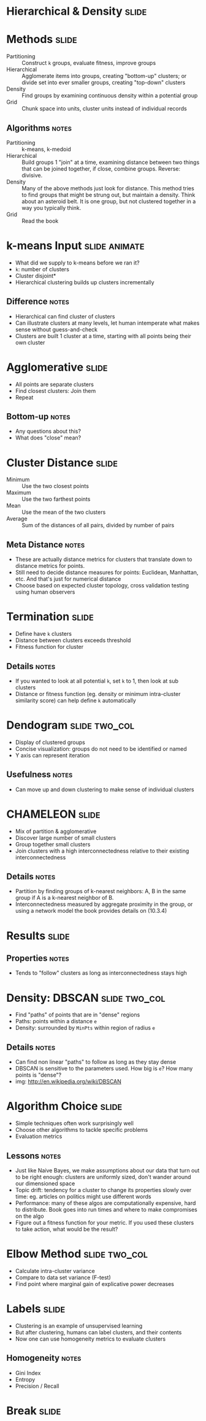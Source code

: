 * Hierarchical & Density :slide:

* Methods :slide:
  + Partitioning :: Construct =k= groups, evaluate fitness, improve groups
  + Hierarchical :: Agglomerate items into groups, creating "bottom-up"
    clusters; or divide set into ever smaller groups, creating "top-down"
    clusters
  + Density :: Find groups by examining continuous density within a potential
    group
  + Grid :: Chunk space into units, cluster units instead of individual records
** Algorithms :notes:
  + Partitioning :: k-means, k-medoid
  + Hierarchical :: Build groups 1 "join" at a time, examining distance between
    two things that can be joined together, if close, combine groups. Reverse:
    divisive.
  + Density :: Many of the above methods just look for distance.  This method
    tries to find groups that might be strung out, but maintain a density.  Think
    about an asteroid belt.  It is one group, but not clustered together in a way
    you typically think.
  + Grid :: Read the book

* k-means Input :slide:animate:
  + What did we supply to k-means before we ran it?
  + =k=: number of clusters
  + Cluster disjoint*
  + Hierarchical clustering builds up clusters incrementally
** Difference :notes:
   + Hierarchical can find cluster of clusters
   + Can illustrate clusters at many levels, let human intemperate what makes
     sense without guess-and-check
   + Clusters are built 1 cluster at a time, starting with all points being
     their own cluster

* Agglomerative :slide:
  + All points are separate clusters
  + Find closest clusters: Join them
  + Repeat
  [[file:img/agglomerative.png]]
** Bottom-up :notes:
   + Any questions about this?
   + What does "close" mean?

* Cluster Distance :slide:
  + Minimum :: Use the two closest points
  + Maximum :: Use the two farthest points
  + Mean :: Use the mean of the two clusters
  + Average :: Sum of the distances of all pairs, divided by number of pairs
** Meta Distance :notes:
   + These are actually distance metrics for clusters that translate down to
     distance metrics for points.
   + Still need to decide distance measures for points: Euclidean, Manhattan,
     etc. And that's just for numerical distance
   + Choose based on expected cluster topology, cross validation testing using
     human observers

* Termination :slide:
  + Define have =k= clusters
  + Distance between clusters exceeds threshold
  + Fitness function for cluster
** Details :notes:
   + If you wanted to look at all potential =k=, set =k= to 1, then look at sub
     clusters
   + Distance or fitness function (eg. density or minimum intra-cluster
     similarity score) can help define =k= automatically

* Dendogram :slide:two_col:
  [[file:img/dendogram1.jpg]]


  + Display of clustered groups
  + Concise visualization: groups do not need to be identified or named
  + Y axis can represent iteration
** Usefulness :notes:
   + Can move up and down clustering to make sense of individual clusters

* CHAMELEON :slide:
  + Mix of partition & agglomerative
  + Discover large number of small clusters
  + Group together small clusters
  + Join clusters with a high interconnectedness relative to their existing
    interconnectedness
** Details :notes:
   + Partition by finding groups of k-nearest neighbors: A, B in the same group
     if A is a k-nearest neighbor of B.
   + Interconnectedness measured by aggregate proximity in the group, or using a
     network model the book provides details on (10.3.4)

* Results :slide:
  [[file:img/chameleon-cluster.png]]
** Properties :notes:
   + Tends to "follow" clusters as long as interconnectedness stays high

* Density: DBSCAN :slide:two_col:
  + Find "paths" of points that are in "dense" regions
  + Paths: points within a distance =e=
  + Density: surrounded by =MinPts= within region of radius =e=
  [[file:img/DBSCAN.png]]
** Details :notes:
   + Can find non linear "paths" to follow as long as they stay dense
   + DBSCAN is sensitive to the parameters used. How big is =e=?  How many
     points is "dense"?
   + img: http://en.wikipedia.org/wiki/DBSCAN

* Algorithm Choice :slide:
  + Simple techniques often work surprisingly well
  + Choose other algorithms to tackle specific problems
  + Evaluation metrics
** Lessons :notes:
   + Just like Naive Bayes, we make assumptions about our data that turn out
     to be right enough: clusters are uniformly sized, don't wander around our
     dimensioned space
   + Topic drift: tendency for a cluster to change its properties slowly over
     time: eg. articles on politics might use different words
   + Performance: many of these algos are computationally expensive, hard to
     distribute.  Book goes into run times and where to make compromises on the
     algo
   + Figure out a fitness function for your metric.  If you used these clusters
     to take action, what would be the result?

* Elbow Method :slide:two_col:
  + Calculate intra-cluster variance
  + Compare to data set variance (F-test)
  + Find point where marginal gain of explicative power decreases
  [[file:img/elbow.jpg]]

* Labels :slide:
  + Clustering is an example of unsupervised learning
  + But after clustering, humans can label clusters, and their contents
  + Now one can use homogeneity metrics to evaluate clusters
** Homogeneity :notes:
   + Gini Index
   + Entropy
   + Precision / Recall

* *Break* :slide:

#+STYLE: <link rel="stylesheet" type="text/css" href="production/common.css" />
#+STYLE: <link rel="stylesheet" type="text/css" href="production/screen.css" media="screen" />
#+STYLE: <link rel="stylesheet" type="text/css" href="production/projection.css" media="projection" />
#+STYLE: <link rel="stylesheet" type="text/css" href="production/color-blue.css" media="projection" />
#+STYLE: <link rel="stylesheet" type="text/css" href="production/presenter.css" media="presenter" />
#+STYLE: <link href='http://fonts.googleapis.com/css?family=Lobster+Two:700|Yanone+Kaffeesatz:700|Open+Sans' rel='stylesheet' type='text/css'>

#+BEGIN_HTML
<script type="text/javascript" src="production/org-html-slideshow.js"></script>
#+END_HTML

# Local Variables:
# org-export-html-style-include-default: nil
# org-export-html-style-include-scripts: nil
# buffer-file-coding-system: utf-8-unix
# End:
